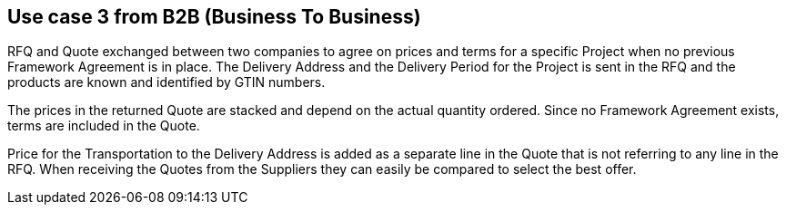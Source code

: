 
== Use case 3 from B2B (Business To Business)

RFQ and Quote exchanged between two companies to agree on prices and terms for a specific Project when no previous Framework Agreement is in place. 
The Delivery Address and the Delivery Period for the Project is sent in the RFQ and the products are known and identified by GTIN numbers.  

The prices in the returned Quote are stacked and depend on the actual quantity ordered. Since no Framework Agreement exists, terms are included in the 
Quote. 

Price for the Transportation to the Delivery Address is added as a separate line in the Quote that is not referring to any line in the RFQ. 
When receiving the Quotes from the Suppliers they can easily be compared to select the best offer.  